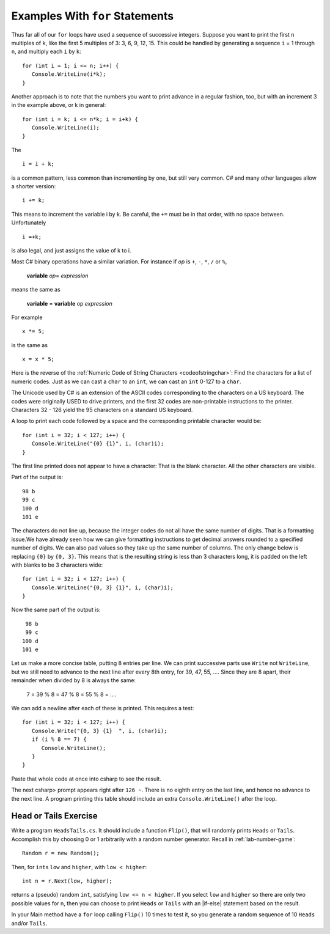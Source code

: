 Examples With ``for`` Statements
==================================

Thus far all of our ``for`` loops have used a sequence of successive integers.
Suppose you want to print the first ``n`` multiples of ``k``, 
like the first 5 multiples
of 3:  3, 6, 9, 12, 15.  This could be handled by generating
a sequence ``i`` = 1 through ``n``, and multiply each ``i`` by ``k``::

    for (int i = 1; i <= n; i++) {
       Console.WriteLine(i*k);
    }
    
Another approach is to note that the numbers you want to print advance
in a regular fashion, too, but with an increment 3 in the example above,
or k in general::

    for (int i = k; i <= n*k; i = i+k) {
       Console.WriteLine(i);
    }

The ::

   i = i + k;
   
is a common pattern, less common than incrementing by one, 
but still very common.  C# and many other languages allow a shorter version::

   i += k;
   
This means to increment the variable i by k.  Be careful, the ``+=`` must be in
that order, with no space between.  Unfortunately ::

  i =+k;
  
is also legal, and just assigns the value of k to i.

.. index::
   double operator; +=
   double operator; -=
   double operator; *=
   double operator; /=
   double operator; %=

Most C# binary operations have a similar variation.  For instance
if *op* is ``+``, ``-``, ``*``, ``/`` or ``%``,

    **variable** *op*\ = *expression*
    
means the same as

    **variable** = **variable** op *expression*
    
For example ::

    x *= 5;
    
is the same as  ::

    x = x * 5;

.. todo::

   table of square, cube, and square root.
   
   field width formatting
    
.. index:: 
   double: ASCII; example
   
.. _ASCII:

Here is the reverse of the 
:ref:`Numeric Code of String Characters <codeofstringchar>`:  
Find the characters for a list of numeric codes. Just as we can cast a
``char`` to an ``int``, we can cast an ``int`` 0-127 to a ``char``.

The Unicode used
by C# is an extension of the ASCII codes corresponding to the
characters on a US keyboard.  The codes were originally 
USED to drive printers,
and the first 32 codes are non-printable instructions to the printer.
Characters 32 - 126 yield the 95 characters on a standard US keyboard.

A loop to print each code followed by a space and the corresponding 
printable character
would be::

   for (int i = 32; i < 127; i++) {
      Console.WriteLine("{0} {1}", i, (char)i);
   }

The first line printed does not appear to have a character:  That is the
blank character.  All the other characters are visible.

Part of the output is::

	98 b
	99 c
	100 d
	101 e

The characters do not line up, because the 
integer codes do not all have the same number of digits.
That is a formatting issue.We have already seen how we can give formatting
instructions to get decimal answers rounded to a specified number of digits.
We can also pad values so they take up the same number of columns.  
The only change below is replacing ``{0}`` by ``{0, 3}``.  This means that
is the resulting string is less than 3 characters long, 
it is padded on the left with blanks to be 3 characters wide::

   for (int i = 32; i < 127; i++) {
      Console.WriteLine("{0, 3} {1}", i, (char)i);
   }

Now the same part of the output is::

	 98 b
	 99 c
	100 d
	101 e

Let us make a more concise table, putting 8 entries per line.
We can print successive parts use ``Write`` not ``WriteLine``,
but we still need to advance to the next line after every 8th
entry, for 39, 47, 55, ....
Since they are 8 apart, their remainder when divided by 8 is always
the same:  

    7 = 39 % 8 = 47 % 8 = 55 % 8 = ....

We can add a newline after each of these is printed.  This requires a test::

   for (int i = 32; i < 127; i++) {
      Console.Write("{0, 3} {1}  ", i, (char)i);
      if (i % 8 == 7) {
         Console.WriteLine();
      }
   }

Paste that whole code at once into csharp to see the result.

The next csharp> prompt appears right after ``126 ~``.  
There is no eighth entry on the last line, and hence no advance to the
next line.  A program printing this table should include an extra 
``Console.WriteLine()`` after the loop.

.. todo::

   Do some of these examples backwards.

.. todo::

   Reversing a string...

.. todo::

   Palindrome

.. todo::
   ASCII art, triangles; see for loop lab.

.. todo::
   Make restructured text table with fixed rows, columns, and width empty content.

.. todo::
   Repeat string N times.


Head or Tails Exercise
~~~~~~~~~~~~~~~~~~~~~~

Write a program ``HeadsTails.cs``. It should include a function ``Flip()``,
that will randomly prints ``Heads`` or ``Tails``.
Accomplish this by choosing 0 or 1 arbitrarily with a random
number generator.  Recall in :ref:`lab-number-game`::

  Random r = new Random();
  
Then, for ``int``\ s ``low`` and ``higher``, with ``low < higher``::
 
    int n = r.Next(low, higher);

returns a (pseudo) random ``int``, satisfying ``low <= n < higher``.
If you select ``low`` and ``higher`` so there are only two possible values
for n,
then you can choose to print ``Heads`` or ``Tails`` with an
|if-else| statement based on the result.
	
In your Main method have a ``for`` loop calling  ``Flip()``
10 times to test it, so you generate a random sequence of 
10 ``Heads`` and/or
``Tails``.

